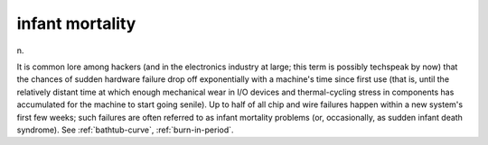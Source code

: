 .. _infant-mortality:

============================================================
infant mortality
============================================================

n\.

It is common lore among hackers (and in the electronics industry at large; this term is possibly techspeak by now) that the chances of sudden hardware failure drop off exponentially with a machine's time since first use (that is, until the relatively distant time at which enough mechanical wear in I/O devices and thermal-cycling stress in components has accumulated for the machine to start going senile).
Up to half of all chip and wire failures happen within a new system's first few weeks; such failures are often referred to as infant mortality problems (or, occasionally, as sudden infant death syndrome).
See :ref:`bathtub-curve`\, :ref:`burn-in-period`\.

